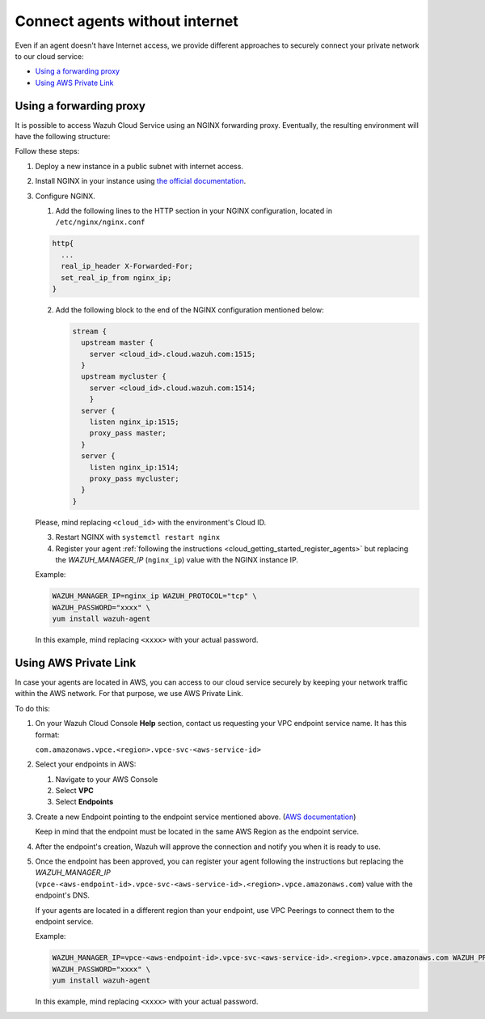 .. Copyright (C) 2020 Wazuh, Inc.

.. _cloud_your_environment_agents_without_internet:

.. meta::
  :description: Learn about connecting agents without internet to your environment

Connect agents without internet
===============================

Even if an agent doesn't have Internet access, we provide different approaches to securely connect your private network to our cloud service:

- `Using a forwarding proxy`_

- `Using AWS Private Link`_

Using a forwarding proxy
------------------------

It is possible to access Wazuh Cloud Service using an NGINX forwarding proxy. Eventually, the resulting environment will have the following structure:

.. thumbnail:: ../../images/cloud-service/nginx-scheme.png
    :align: center
    :width: 100%


Follow these steps:

1. Deploy a new instance in a public subnet with internet access.

2. Install NGINX in your instance using `the official documentation <https://docs.nginx.com/nginx/admin-guide/installing-nginx/installing-nginx-open-source/>`_.

3. Configure NGINX.

   1. Add the following lines to the HTTP section in your NGINX configuration, located in ``/etc/nginx/nginx.conf``


   .. code-block::

      http{
        ...
	real_ip_header X-Forwarded-For;
	set_real_ip_from nginx_ip;
      }

   2. Add the following block to the end of the NGINX configuration mentioned below:

      .. code-block::

	 stream {
	   upstream master {
	     server <cloud_id>.cloud.wazuh.com:1515;
	   }
	   upstream mycluster {
	     server <cloud_id>.cloud.wazuh.com:1514;
	     }
	   server {
	     listen nginx_ip:1515;
	     proxy_pass master;
	   }
	   server {
	     listen nginx_ip:1514;
	     proxy_pass mycluster;
	   }
	 }

   Please, mind replacing ``<cloud_id>`` with the environment's Cloud ID.
	
   3. Restart NGINX with ``systemctl restart nginx``

   4. Register your agent :ref:`following the instructions <cloud_getting_started_register_agents>` but replacing the *WAZUH_MANAGER_IP* (``nginx_ip``) value with the NGINX instance IP.

   Example:

   .. code-block::

      WAZUH_MANAGER_IP=nginx_ip WAZUH_PROTOCOL="tcp" \
      WAZUH_PASSWORD="xxxx" \
      yum install wazuh-agent
      
   In this example, mind replacing ``<xxxx>`` with your actual password.

Using AWS Private Link
----------------------

In case your agents are located in AWS, you can access to our cloud service securely by keeping your network traffic within the AWS network. For that purpose, we use AWS Private Link.


To do this:

1. On your Wazuh Cloud Console **Help** section, contact us requesting your VPC endpoint service name. It has this format:

   ``com.amazonaws.vpce.<region>.vpce-svc-<aws-service-id>``

2. Select your endpoints in AWS:
   
   1. Navigate to your AWS Console

   2. Select **VPC**

   3. Select **Endpoints**

3. Create a new Endpoint pointing to the endpoint service mentioned above. (`AWS documentation <https://docs.aws.amazon.com/vpc/latest/userguide/vpce-interface.html#create-interface-endpoint>`_)

   Keep in mind that the endpoint must be located in the same AWS Region as the endpoint service.

4. After the endpoint's creation, Wazuh will approve the connection and notify you when it is ready to use.

5. Once the endpoint has been approved, you can register your agent following the instructions but replacing the *WAZUH_MANAGER_IP* (``vpce-<aws-endpoint-id>.vpce-svc-<aws-service-id>.<region>.vpce.amazonaws.com``) value with the endpoint's DNS.

   If your agents are located in a different region than your endpoint, use VPC Peerings to connect them to the endpoint service.

   Example:

   .. code-block::

      WAZUH_MANAGER_IP=vpce-<aws-endpoint-id>.vpce-svc-<aws-service-id>.<region>.vpce.amazonaws.com WAZUH_PROTOCOL="tcp" \
      WAZUH_PASSWORD="xxxx" \
      yum install wazuh-agent

   In this example, mind replacing ``<xxxx>`` with your actual password.
